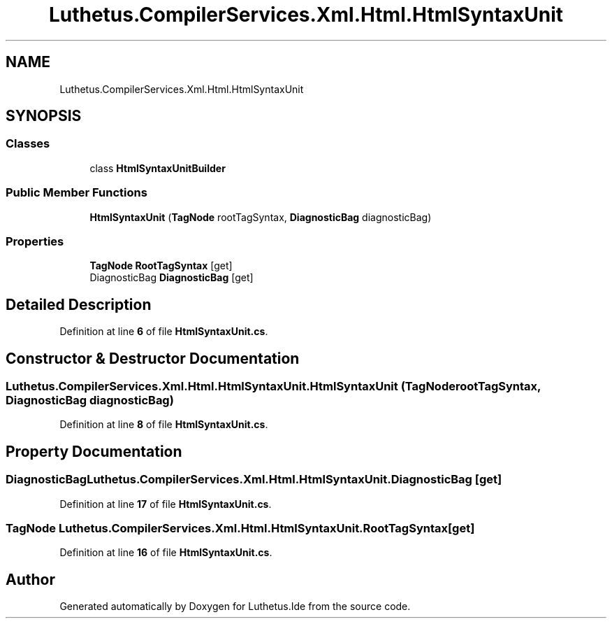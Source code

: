 .TH "Luthetus.CompilerServices.Xml.Html.HtmlSyntaxUnit" 3 "Version 1.0.0" "Luthetus.Ide" \" -*- nroff -*-
.ad l
.nh
.SH NAME
Luthetus.CompilerServices.Xml.Html.HtmlSyntaxUnit
.SH SYNOPSIS
.br
.PP
.SS "Classes"

.in +1c
.ti -1c
.RI "class \fBHtmlSyntaxUnitBuilder\fP"
.br
.in -1c
.SS "Public Member Functions"

.in +1c
.ti -1c
.RI "\fBHtmlSyntaxUnit\fP (\fBTagNode\fP rootTagSyntax, \fBDiagnosticBag\fP diagnosticBag)"
.br
.in -1c
.SS "Properties"

.in +1c
.ti -1c
.RI "\fBTagNode\fP \fBRootTagSyntax\fP\fR [get]\fP"
.br
.ti -1c
.RI "DiagnosticBag \fBDiagnosticBag\fP\fR [get]\fP"
.br
.in -1c
.SH "Detailed Description"
.PP 
Definition at line \fB6\fP of file \fBHtmlSyntaxUnit\&.cs\fP\&.
.SH "Constructor & Destructor Documentation"
.PP 
.SS "Luthetus\&.CompilerServices\&.Xml\&.Html\&.HtmlSyntaxUnit\&.HtmlSyntaxUnit (\fBTagNode\fP rootTagSyntax, \fBDiagnosticBag\fP diagnosticBag)"

.PP
Definition at line \fB8\fP of file \fBHtmlSyntaxUnit\&.cs\fP\&.
.SH "Property Documentation"
.PP 
.SS "DiagnosticBag Luthetus\&.CompilerServices\&.Xml\&.Html\&.HtmlSyntaxUnit\&.DiagnosticBag\fR [get]\fP"

.PP
Definition at line \fB17\fP of file \fBHtmlSyntaxUnit\&.cs\fP\&.
.SS "\fBTagNode\fP Luthetus\&.CompilerServices\&.Xml\&.Html\&.HtmlSyntaxUnit\&.RootTagSyntax\fR [get]\fP"

.PP
Definition at line \fB16\fP of file \fBHtmlSyntaxUnit\&.cs\fP\&.

.SH "Author"
.PP 
Generated automatically by Doxygen for Luthetus\&.Ide from the source code\&.
